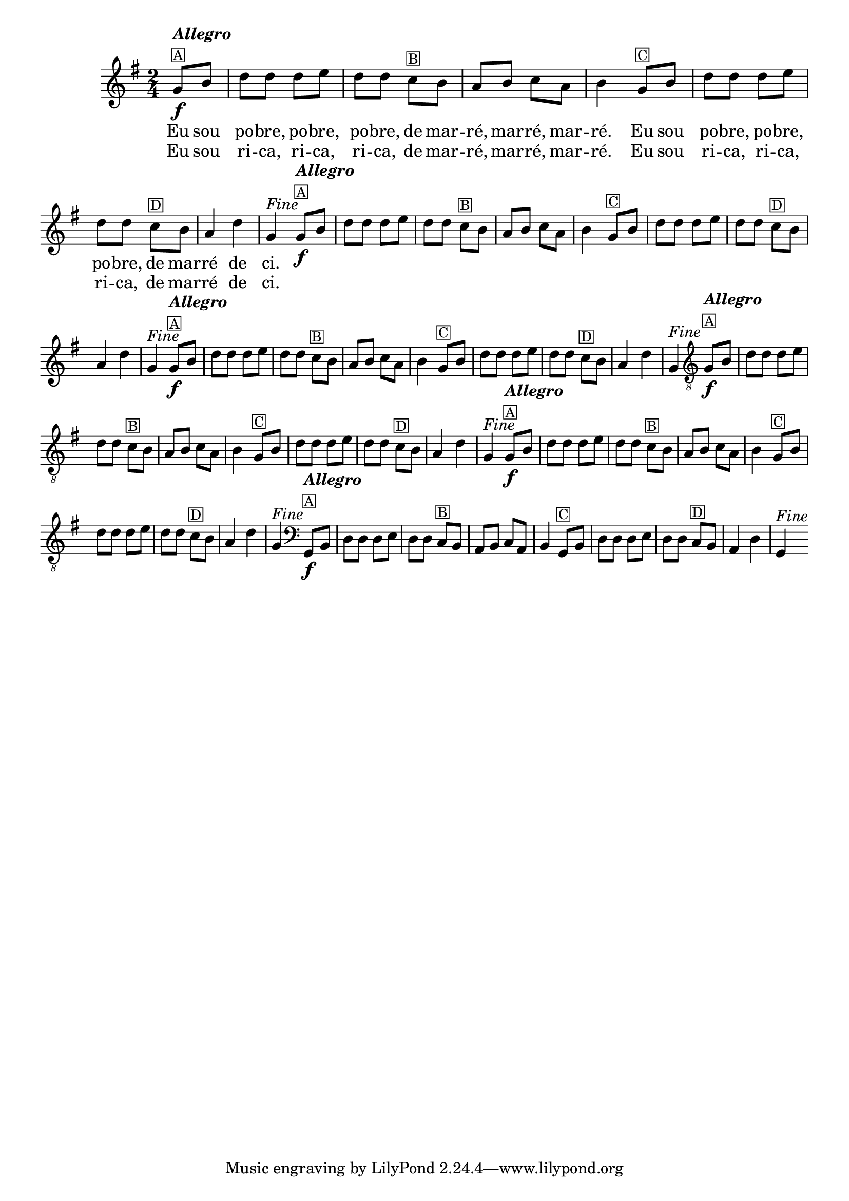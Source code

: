 % -*- coding: utf-8 -*-
\version "2.16.0"
<<
  \override Score.BarNumber #'transparent = ##t
  \transpose c g{
    \relative c'{
      
      \override Staff.TimeSignature #'style = #'()
      \time 2/4
      \key c \major
      \partial 4

      %% CAVAQUINHO - BANJO
      \tag #'cv {
        c8\f^\markup {\column {\italic {\bold "Allegro"} \small \box {"A"}}} e 
        g g g a g g  
        f^\markup{\small \box {"B"}} e d e f d e4
        c8^\markup{\small \box {"C"}} e g g g a g g
        f^\markup{\small \box {"D"}} e d4 g c,^\markup {\italic {"Fine"}} 
      }

      %% BANDOLIM
      \tag #'bd {
        c8\f^\markup {\column {\italic {\bold "Allegro"} \small \box {"A"}}} e 
        g g g a g g  
        f^\markup{\small \box {"B"}} e d e f d e4
        c8^\markup{\small \box {"C"}} e g g g a g g
        f^\markup{\small \box {"D"}} e d4 g c,^\markup {\italic {"Fine"}} 
      }

      %% VIOLA
      \tag #'va {
        c8\f^\markup {\column {\italic {\bold "Allegro"} \small \box {"A"}}} e 
        g g g a g g  
        f^\markup{\small \box {"B"}} e d e f d e4
        c8^\markup{\small \box {"C"}} e g g g a g g
        f^\markup{\small \box {"D"}} e d4 g c,^\markup {\italic {"Fine"}} 
      }

      %% VIOLÃO TENOR
      \tag #'vt {
        \clef "G_8"
        c,8\f^\markup {\column {\italic {\bold "Allegro"} \small \box {"A"}}} e 
        g g g a g g  
        f^\markup{\small \box {"B"}} e d e f d e4
        c8^\markup{\small \box {"C"}} e g g g a g g
        f^\markup{\small \box {"D"}} e d4 g c,^\markup {\italic {"Fine"}} 
      }

      %% VIOLÃO
      \tag #'vi {
        \clef "G_8"
        c8\f^\markup {\column {\italic {\bold "Allegro"} \small \box {"A"}}} e 
        g g g a g g  
        f^\markup{\small \box {"B"}} e d e f d e4
        c8^\markup{\small \box {"C"}} e g g g a g g
        f^\markup{\small \box {"D"}} e d4 g c,^\markup {\italic {"Fine"}} 
      }

      %% BAIXO - BAIXOLÃO
      \tag #'bx {
        \clef bass
        c,8\f^\markup {\column {\italic {\bold "Allegro"} \small \box {"A"}}} e 
        g g g a g g  
        f^\markup{\small \box {"B"}} e d e f d e4
        c8^\markup{\small \box {"C"}} e g g g a g g
        f^\markup{\small \box {"D"}} e d4 g c,^\markup {\italic {"Fine"}} 
      }


                                % FINAL

      \bar ":|" 
      \break
    }
  }

  \context Lyrics = mainlyrics \lyricmode {

    Eu8 sou  po -- bre, po -- bre,  po -- bre,
    de mar --  ré, mar -- ré, mar --  ré.4
    Eu8 sou  po -- bre, po -- bre,  po -- bre,
    de mar --  ré4 de  ci.

  }

  \context Lyrics = repeatlyrics \lyricmode {
    Eu8 sou  ri -- ca, ri -- ca,  ri -- ca,
    de mar --  ré, mar -- ré, mar --  ré.4
    Eu8 sou  ri -- ca, ri -- ca,  ri -- ca,
    de mar --  ré4 de  ci.

  }
  
>>